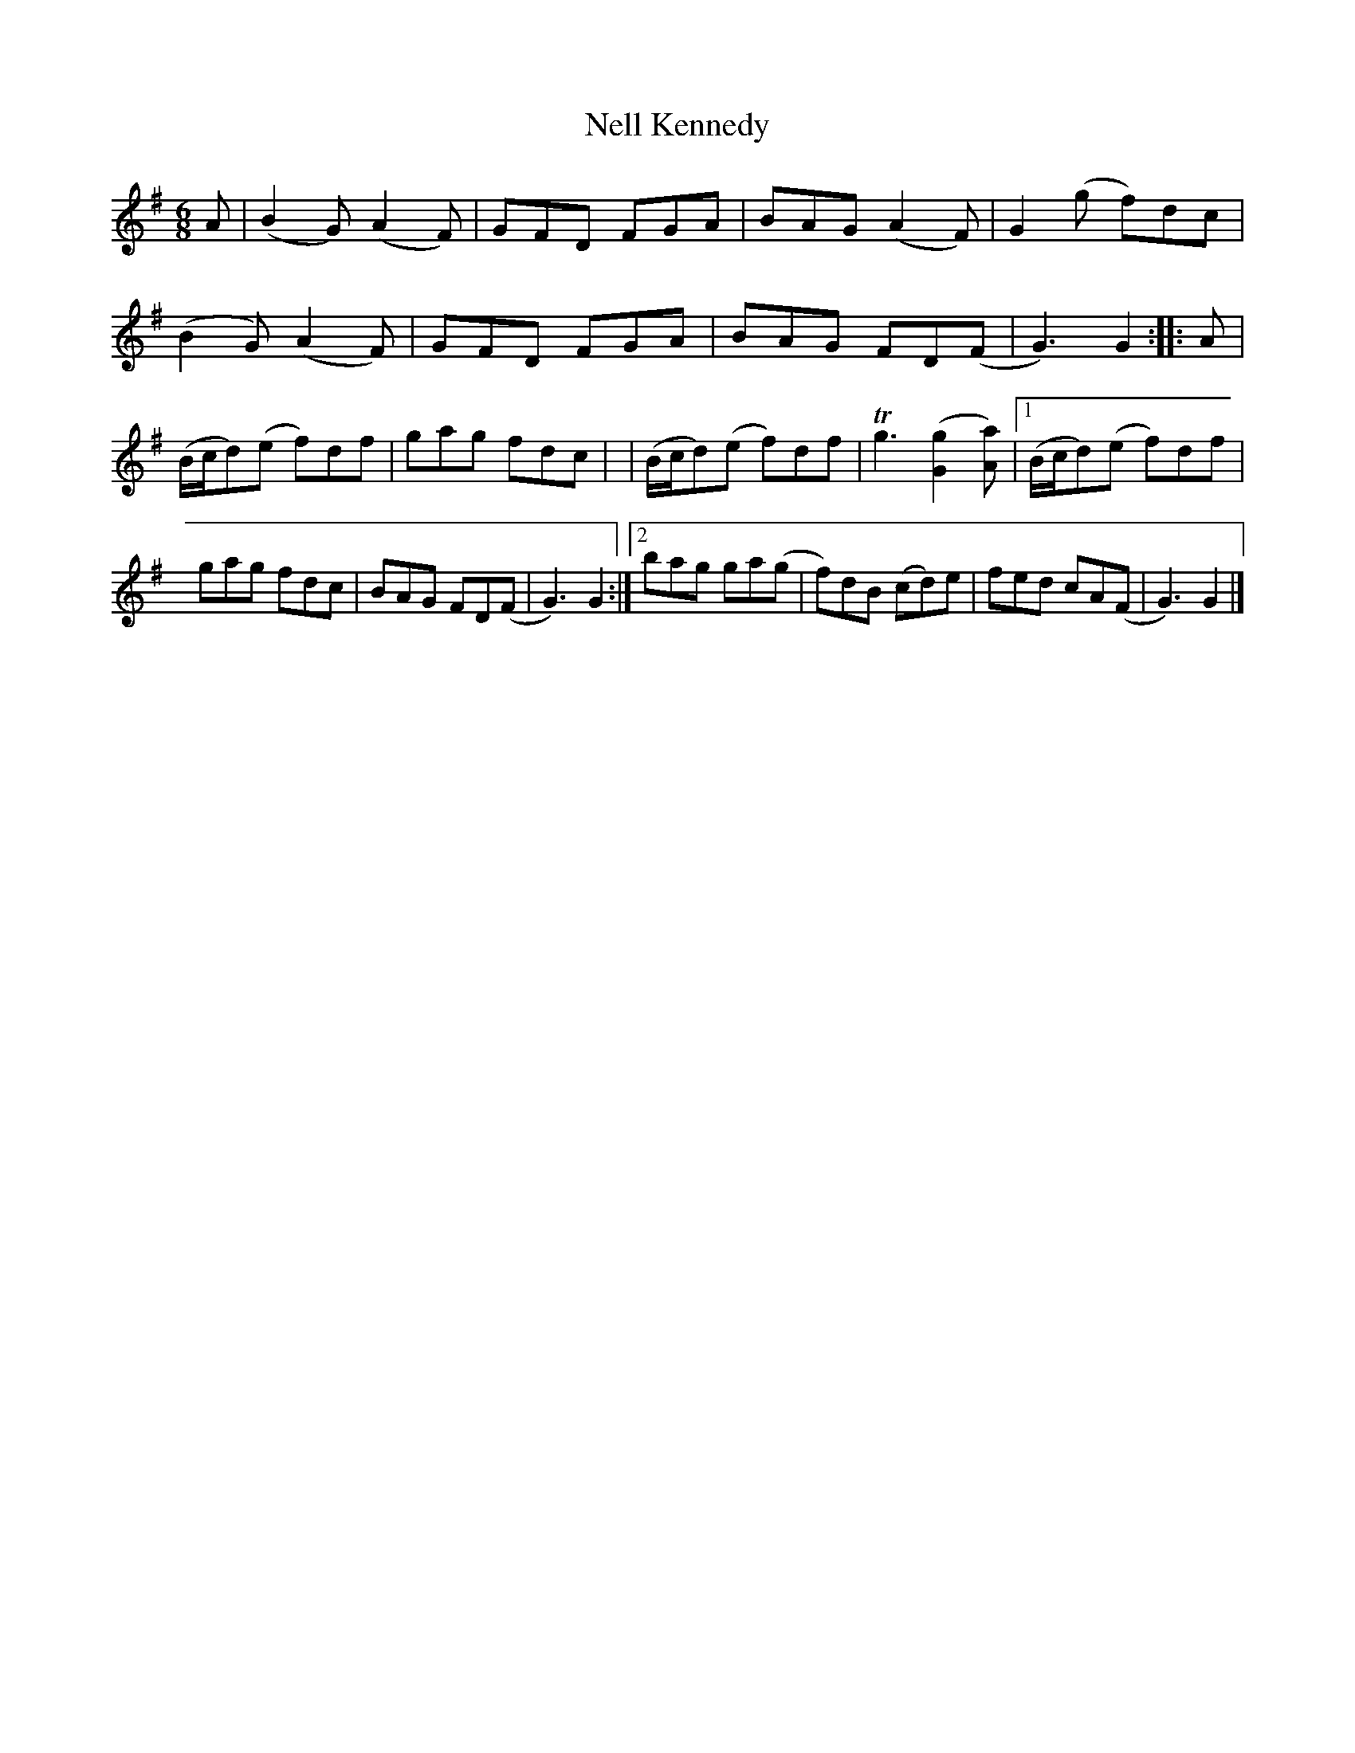 X: 363
T: Nell Kennedy
R: double jig
%S: s:2 b:20
B: Francis O'Neill: "The Dance Music of Ireland" (1907) #363
Z: Frank Nordberg - http://www.musicaviva.com
F: http://www.musicaviva.com/abc/tunes/ireland/oneill-1001/0363/oneill-1001-0363-1.abc
%m: Tn3 = no/4n/m/4n
M: 6/8
L: 1/8
K: G
%%continueall
% = = = = = = = = = =
A \
| (B2G) (A2F) | GFD FGA | BAG (A2F) | G2(g f)dc \
| (B2G) (A2F) | GFD FGA | BAG FD(F | G3) G2 :|\
|: A | (B/c/d)(e f)df | gag fdc |
| (B/c/d)(e f)df | Tg3 ([G2g2][Aa]) |\
[1 (B/c/d)(e f)df | gag fdc | BAG FD(F | G3) G2 :|\
[2 bag ga(g | f)dB (cd)e | fed cA(F | G3) G2 |]
